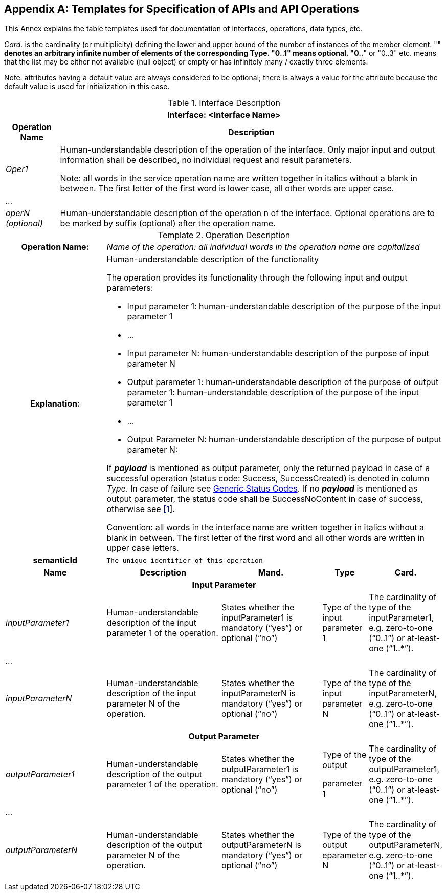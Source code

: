 [appendix]
== Templates for Specification of APIs and API Operations

This Annex explains the table templates used for documentation of interfaces, operations, data types, etc.

_Card._ is the cardinality (or multiplicity) defining the lower and upper bound of the number of instances of the member element. "*" denotes an arbitrary infinite number of elements of the corresponding Type. "0..1" means optional. "0..*" or "0..3" etc. means that the list may be either not available (null object) or empty or has infinitely many / exactly three elements.

====
Note: attributes having a default value are always considered to be optional; there is always a value for the attribute because the default value is used for initialization in this case.
====

.Interface Description
[%autowidth,width="100%",cols="19%,81%",options="header",]
|===
2+h|Interface: <Interface Name>
h|Operation Name h|Description
e|Oper1 a|
Human-understandable description of the operation of the interface.
Only major input and output information shall be described, no individual request and result parameters.


====
Note: all words in the service operation name are written together in italics without a blank in between.
The first letter of the first word is lower case, all other words are upper case.
====


e|… a|
e|operN (optional) a|
Human-understandable description of the operation n of the interface.
Optional operations are to be marked by suffix (optional) after the operation name.
|===

[.table-with-appendix-table]
.Operation Description
:table-caption: Template
[cols="25%,30%,25%,10%,10%"]
|===
h|Operation Name: 4+e|Name of the operation: all individual words in the operation name are capitalized
h|Explanation: 4+a|
Human-understandable description of the functionality

The operation provides its functionality through the following input and output parameters:

• Input parameter 1: human-understandable description of the purpose of the input parameter 1

• …

• Input parameter N: human-understandable description of the purpose of input parameter N

• Output parameter 1: human-understandable description of the purpose of output parameter 1: human-understandable description of the purpose of the input parameter 1

• …

• Output Parameter N: human-understandable description of the purpose of output parameter N:

If *_payload_* is mentioned as output parameter, only the returned payload in case of a successful operation (status code: Success, SuccessCreated) is denoted in column _Type_.
In case of failure see xref:specification/interfaces-payload.adoc#StatusCode[Generic Status Codes].
// Previously pointing to Clause 12.10
If [.underline]#no# *_payload_* is mentioned as output parameter, the status code shall be SuccessNoContent in case of success, otherwise see xref:bibliography.adoc#bib1[[1]].

Convention: all words in the interface name are written together in italics without a blank in between.
The first letter of the first word and all other words are written in upper case letters.

h|semanticId  4+|`The unique identifier of this operation`

h|Name h|Description h|Mand. h|Type h|Card.

5+h|Input Parameter

e|inputParameter1 a|Human-understandable description of the input parameter 1 of the operation. |States whether the inputParameter1 is mandatory (“yes”) or optional (“no”) |Type of the input parameter 1 |The cardinality of type of the inputParameter1, e.g. zero-to-one (“0..1”) or at-least-one (“1..*”).
e|… | | | |
e|inputParameterN |Human-understandable description of the input parameter N of the operation. |States whether the inputParameterN is mandatory (“yes”) or optional (“no”) |Type of the input parameter N |The cardinality of type of the inputParameterN, e.g. zero-to-one (“0..1”) or at-least-one (“1..*”).

5+h|Output Parameter

e|outputParameter1 |Human-understandable description of the output parameter 1 of the operation. |States whether the outputParameter1 is mandatory (“yes”) or optional (“no”) a|
Type of the output

parameter 1

|The cardinality of type of the outputParameter1, e.g. zero-to-one (“0..1”) or at-least-one (“1..*”).
e|… | | | |
e|outputParameterN a|Human-understandable description of the output parameter N of the operation. |States whether the outputParameterN is mandatory (“yes”) or optional (“no”) |Type of the output eparameter N a|The cardinality of type of the outputParameterN, e.g. zero-to-one (“0..1”) or at-least-one (“1..*”).
|===